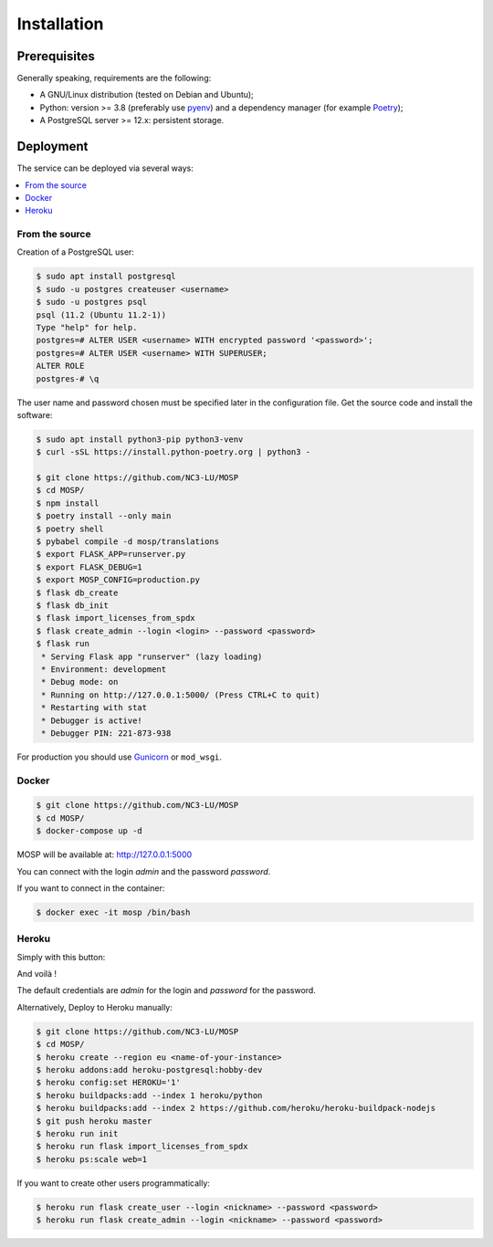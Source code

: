 Installation
============

Prerequisites
-------------

Generally speaking, requirements are the following:

- A GNU/Linux distribution (tested on Debian and Ubuntu);
- Python: version >= 3.8 (preferably use `pyenv <https://github.com/pyenv/pyenv>`_)
  and a dependency manager (for example `Poetry <https://python-poetry.org>`_);
- A PostgreSQL server >= 12.x: persistent storage.



Deployment
----------

The service can be deployed via several ways:

.. contents::
    :local:
    :depth: 1


From the source
~~~~~~~~~~~~~~~

Creation of a PostgreSQL user:

.. code-block:: bash

    $ sudo apt install postgresql
    $ sudo -u postgres createuser <username>
    $ sudo -u postgres psql
    psql (11.2 (Ubuntu 11.2-1))
    Type "help" for help.
    postgres=# ALTER USER <username> WITH encrypted password '<password>';
    postgres=# ALTER USER <username> WITH SUPERUSER;
    ALTER ROLE
    postgres-# \q

The user name and password chosen must be specified later in the configuration file.
Get the source code and install the software:

.. code-block:: bash

    $ sudo apt install python3-pip python3-venv
    $ curl -sSL https://install.python-poetry.org | python3 -

    $ git clone https://github.com/NC3-LU/MOSP
    $ cd MOSP/
    $ npm install
    $ poetry install --only main
    $ poetry shell
    $ pybabel compile -d mosp/translations
    $ export FLASK_APP=runserver.py
    $ export FLASK_DEBUG=1
    $ export MOSP_CONFIG=production.py
    $ flask db_create
    $ flask db_init
    $ flask import_licenses_from_spdx
    $ flask create_admin --login <login> --password <password>
    $ flask run
     * Serving Flask app "runserver" (lazy loading)
     * Environment: development
     * Debug mode: on
     * Running on http://127.0.0.1:5000/ (Press CTRL+C to quit)
     * Restarting with stat
     * Debugger is active!
     * Debugger PIN: 221-873-938


For production you should use `Gunicorn <https://gunicorn.org>`_ or ``mod_wsgi``.


Docker
~~~~~~

.. code-block:: bash

    $ git clone https://github.com/NC3-LU/MOSP
    $ cd MOSP/
    $ docker-compose up -d

MOSP will be available at:
http://127.0.0.1:5000

You can connect with the login *admin* and the password *password*.

If you want to connect in the container:

.. code-block:: bash

    $ docker exec -it mosp /bin/bash


Heroku
~~~~~~

Simply with this button:

.. image:: https://www.herokucdn.com/deploy/button.png
  :target: https://heroku.com/deploy?template=https://github.com/NC3-LU/MOSP
  :alt: Latest release

And voilà !

The default credentials are *admin* for the login and *password* for the password.

Alternatively, Deploy to Heroku manually:

.. code-block:: bash

    $ git clone https://github.com/NC3-LU/MOSP
    $ cd MOSP/
    $ heroku create --region eu <name-of-your-instance>
    $ heroku addons:add heroku-postgresql:hobby-dev
    $ heroku config:set HEROKU='1'
    $ heroku buildpacks:add --index 1 heroku/python
    $ heroku buildpacks:add --index 2 https://github.com/heroku/heroku-buildpack-nodejs
    $ git push heroku master
    $ heroku run init
    $ heroku run flask import_licenses_from_spdx
    $ heroku ps:scale web=1


If you want to create other users programmatically:

.. code-block:: bash

    $ heroku run flask create_user --login <nickname> --password <password>
    $ heroku run flask create_admin --login <nickname> --password <password>
